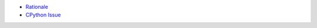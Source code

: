 - `Rationale <https://discuss.python.org/t/preventing-yield-inside-certain-context-managers/1091>`_
- `CPython Issue <https://github.com/python/cpython/issues/81924#issuecomment-1093830682>`_
